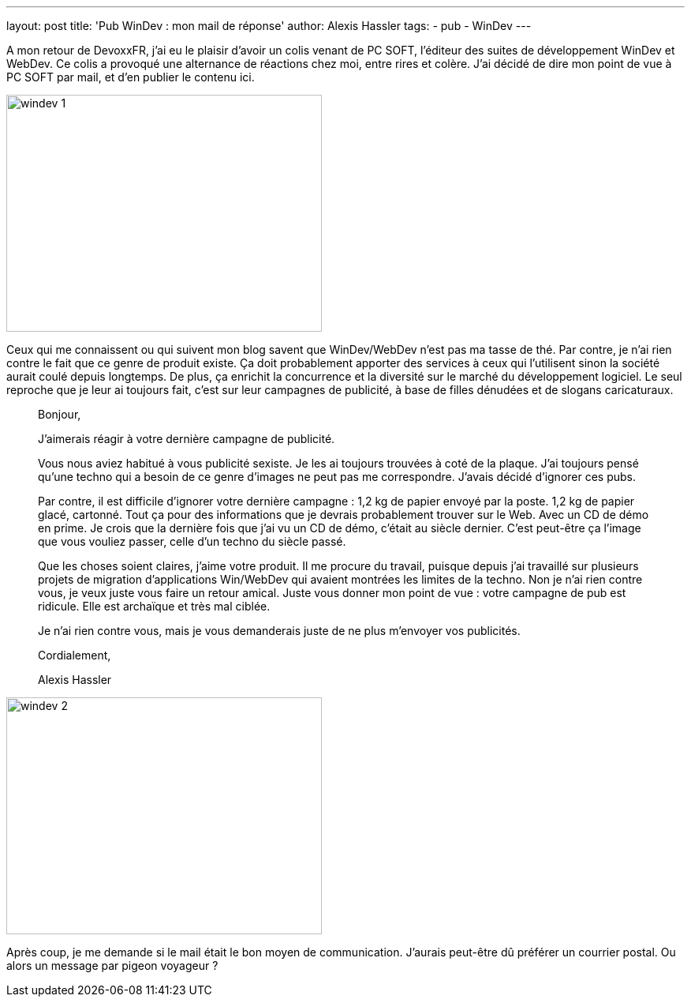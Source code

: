 ---
layout: post
title: 'Pub WinDev : mon mail de réponse'
author: Alexis Hassler
tags:
- pub
- WinDev
---

A mon retour de DevoxxFR, j'ai eu le plaisir d'avoir un colis venant de PC SOFT, l'éditeur des suites de développement WinDev et WebDev. 
Ce colis a provoqué une alternance de réactions chez moi, entre rires et colère. 
J'ai décidé de dire mon point de vue à PC SOFT par mail, et d'en publier le contenu ici.
//<!--more-->

image::/images/misc/windev-1.jpeg[, 400, 300, role="center"]

Ceux qui me connaissent ou qui suivent mon blog savent que WinDev/WebDev n'est pas ma tasse de thé. Par contre, je n'ai rien contre le fait que ce genre de produit existe. Ça doit probablement apporter des services à ceux qui l'utilisent sinon la société aurait coulé depuis longtemps. De plus, ça enrichit la concurrence et la diversité sur le marché du développement logiciel. Le seul reproche que je leur ai toujours fait, c'est sur leur campagnes de publicité, à base de filles dénudées et de slogans caricaturaux.

[quote]
____
Bonjour,

J’aimerais réagir à votre dernière campagne de publicité.

Vous nous aviez habitué à vous publicité sexiste. Je les ai toujours trouvées à coté de la plaque. J’ai toujours pensé qu’une techno qui a besoin de ce genre d’images ne peut pas me correspondre. J’avais décidé d’ignorer ces pubs.

Par contre, il est difficile d’ignorer votre dernière campagne : 1,2 kg de papier envoyé par la poste. 1,2 kg de papier glacé, cartonné. Tout ça pour des informations que je devrais probablement trouver sur le Web. Avec un CD de démo en prime. Je crois que la dernière fois que j’ai vu un CD de démo, c’était au siècle dernier. C’est peut-être ça l’image que vous vouliez passer, celle d’un techno du siècle passé.

Que les choses soient claires, j’aime votre produit. Il me procure du travail, puisque depuis j’ai travaillé sur plusieurs projets de migration d’applications Win/WebDev qui avaient montrées les limites de la techno. Non je n’ai rien contre vous, je veux juste vous faire un retour amical. Juste vous donner mon point de vue : votre campagne de pub est ridicule. Elle est archaïque et très mal ciblée.

Je n’ai rien contre vous, mais je vous demanderais juste de ne plus m’envoyer vos publicités.

Cordialement,

Alexis Hassler
____

image::/images/misc/windev-2.jpeg[, 400, 300, role="center"]

Après coup, je me demande si le mail était le bon moyen de communication. 
J'aurais peut-être dû préférer un courrier postal. 
Ou alors un message par pigeon voyageur ?
